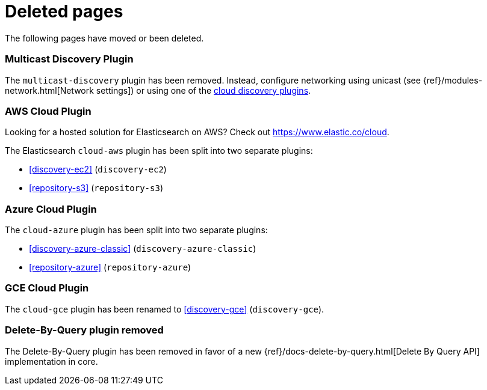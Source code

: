 ["appendix",role="exclude",id="redirects"]
= Deleted pages

The following pages have moved or been deleted.

[role="exclude",id="discovery-multicast"]
=== Multicast Discovery Plugin

The `multicast-discovery` plugin has been removed.  Instead, configure networking
using unicast (see {ref}/modules-network.html[Network settings]) or using
one of the <<discovery,cloud discovery plugins>>.

[role="exclude",id="cloud-aws"]
=== AWS Cloud Plugin

Looking for a hosted solution for Elasticsearch on AWS? Check out https://www.elastic.co/cloud.

The Elasticsearch `cloud-aws` plugin has been split into two separate plugins:

*  <<discovery-ec2>> (`discovery-ec2`)
*  <<repository-s3>> (`repository-s3`)

[role="exclude",id="cloud-azure"]
=== Azure Cloud Plugin

The `cloud-azure` plugin has been split into two separate plugins:

*  <<discovery-azure-classic>> (`discovery-azure-classic`)
*  <<repository-azure>> (`repository-azure`)


[role="exclude",id="cloud-gce"]
=== GCE Cloud Plugin

The `cloud-gce` plugin has been renamed to <<discovery-gce>> (`discovery-gce`).

[role="exclude",id="plugins-delete-by-query"]
=== Delete-By-Query plugin removed

The Delete-By-Query plugin has been removed in favor of a new {ref}/docs-delete-by-query.html[Delete By Query API]
implementation in core.







